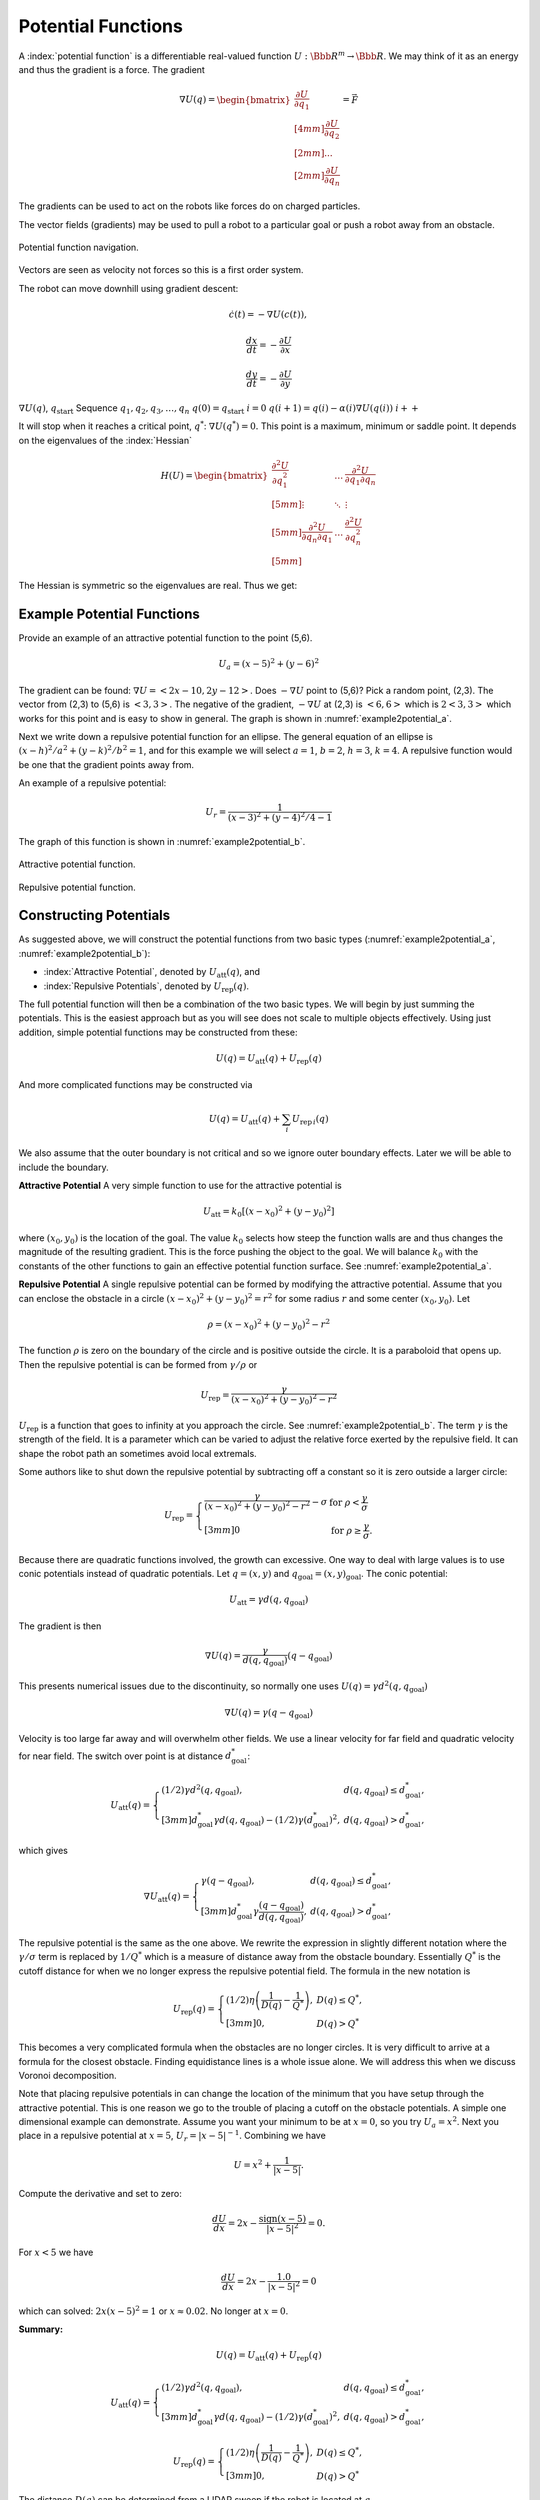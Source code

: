 Potential Functions
-------------------

A :index:`potential function` is a differentiable real-valued function
:math:`U: {\Bbb R}^m \to {\Bbb R}`. We may think of it as an energy and thus the
gradient is a force. The gradient

.. math::

   \nabla U(q) = \begin{bmatrix}\displaystyle \frac{\partial U}{\partial q_1} \\[4mm]
   \displaystyle \frac{\partial U}{\partial q_2} \\[2mm] ... \\[2mm]
   \displaystyle \frac{\partial U}{\partial q_n} \end{bmatrix} = \vec{F}

The gradients can be used to act on the robots like forces do on charged
particles.

The vector fields (gradients) may be used to pull a robot to a
particular goal or push a robot away from an obstacle.


.. figure:: PlanningFigures/gradient_navigation.*
   :width: 40%
   :align: center

   Potential function navigation.

Vectors are seen as velocity not forces so this is a first order system.

The robot can move downhill using gradient descent:

.. math:: \dot{c}(t) = -\nabla U(c(t)),

.. math:: \displaystyle \frac{dx}{dt} = -\frac{\partial U}{\partial x}

.. math:: \displaystyle \frac{dy}{dt} = -\frac{\partial U}{\partial y}

:math:`\nabla U(q)`, :math:`q_\text{start}` Sequence
:math:`q_1, q_2, q_3, \dots , q_n` :math:`q(0)=q_\text{start}`
:math:`i=0` :math:`q(i+1) = q(i) - \alpha (i) \nabla U(q(i))`
:math:`i++`

It will stop when it reaches a critical point, :math:`q^*`:
:math:`\nabla U(q^*)=0.` This point is a maximum, minimum or saddle
point. It depends on the eigenvalues of the :index:`Hessian`

.. math::

   H(U) = \begin{bmatrix}
             \displaystyle\frac{\partial^2 U}{\partial q_1^2} & \dots & \displaystyle\frac{\partial^2 U}{\partial q_1\partial q_n}\\[5mm]
             \displaystyle \vdots & \ddots & \vdots\\[5mm]
             \displaystyle\frac{\partial^2 U}{\partial q_n\partial q_1}  & \dots & \displaystyle\frac{\partial^2 U}{\partial q_n^2}\\[5mm]
            \end{bmatrix}

The Hessian is symmetric so the eigenvalues are real. Thus we get:

.. figure:: PlanningFigures/gradient_figures.png
   :width: 90%
   :align: center

Example Potential Functions
~~~~~~~~~~~~~~~~~~~~~~~~~~~


Provide an example of an attractive potential function to the point
(5,6).

.. math:: U_a = (x-5)^2 +(y-6)^2

The gradient can be found: :math:`\nabla U =<2x-10, 2y-12>`. Does
:math:`-\nabla U` point to (5,6)? Pick a random point, (2,3). The vector
from (2,3) to (5,6) is :math:`<3,3>`. The negative of the gradient,
:math:`-\nabla U` at (2,3) is :math:`<6,6>` which is :math:`2<3,3>`
which works for this point and is easy to show in general. The graph is
shown in :numref:`example2potential_a`.

Next we write down a repulsive potential function for an ellipse. The
general equation of an ellipse is :math:`(x-h)^2/a^2 + (y-k)^2/b^2 = 1`,
and for this example we will select :math:`a=1`, :math:`b=2`,
:math:`h=3`, :math:`k=4`. A repulsive function would be one that the
gradient points away from.



An example of a repulsive potential:

.. math:: U_r = \frac{1}{ (x-3)^2 + (y-4)^2/4 - 1}

The graph of this function is shown in  :numref:`example2potential_b`.

.. _`example2potential_a`:
.. figure:: PlanningFigures/potential1.*
   :width: 40%
   :align: center

   Attractive potential function.

.. _`example2potential_b`:
.. figure:: PlanningFigures/potential2.*
   :width: 40%
   :align: center

   Repulsive potential function.


Constructing Potentials
~~~~~~~~~~~~~~~~~~~~~~~

As suggested above, we will construct the potential functions from two
basic types (:numref:`example2potential_a`, :numref:`example2potential_b`):

-  :index:`Attractive Potential`, denoted by :math:`U_\text{att}(q)`, and

-  :index:`Repulsive Potentials`, denoted by :math:`U_\text{rep}(q)`.

The full potential function will then be a combination of the two basic
types. We will begin by just summing the potentials. This is the easiest
approach but as you will see does not scale to multiple objects
effectively. Using just addition, simple potential functions may be
constructed from these:

.. math:: U(q) = U_\text{att}(q) + U_\text{rep}(q)

And more complicated functions may be constructed via

.. math:: U(q) = U_\text{att}(q) + \sum_i U_{\text{rep}\, i}(q)

We also assume that the outer boundary is not critical and so we ignore
outer boundary effects. Later we will be able to include the boundary.

**Attractive Potential** A very simple function to use for the
attractive potential is

.. math:: U_\text{att} = k_0\left[(x-x_0)^2 + (y-y_0)^2\right]

where :math:`(x_0, y_0)` is the location of the goal. The value
:math:`k_0` selects how steep the function walls are and thus changes
the magnitude of the resulting gradient. This is the force pushing the
object to the goal. We will balance :math:`k_0` with the constants of
the other functions to gain an effective potential function surface. See
:numref:`example2potential_a`.

**Repulsive Potential** A single repulsive potential can be formed by
modifying the attractive potential. Assume that you can enclose the
obstacle in a circle :math:`(x-x_0)^2 + (y-y_0)^2 = r^2` for some radius
:math:`r` and some center :math:`(x_0,y_0)`. Let

.. math:: \rho = (x-x_0)^2 + (y-y_0)^2 - r^2

The function :math:`\rho` is zero on the boundary of the circle and is
positive outside the circle. It is a paraboloid that opens up. Then the
repulsive potential is can be formed from :math:`\gamma/\rho` or

.. math:: U_\text{rep} = \frac{\gamma}{(x-x_0)^2 + (y-y_0)^2 - r^2}

:math:`U_\text{rep}` is a function that goes to infinity at you
approach the circle. See :numref:`example2potential_b`. The term
:math:`\gamma` is the strength of the field. It is a parameter which can
be varied to adjust the relative force exerted by the repulsive field.
It can shape the robot path an sometimes avoid local extremals.

Some authors like to shut down the repulsive potential by subtracting
off a constant so it is zero outside a larger circle:

.. math::

   U_\text{rep} = \left\{
   \begin{array}{ll}
   \displaystyle \frac{\gamma}{(x-x_0)^2 + (y-y_0)^2 - r^2} - \sigma & \text{for  } \rho < \frac{\gamma}{\sigma}\\[3mm]
   0 &  \text{for  } \rho \geq \frac{\gamma}{\sigma}.
   \end{array} \right.

Because there are quadratic functions involved, the growth can
excessive. One way to deal with large values is to use conic potentials
instead of quadratic potentials. Let :math:`q=(x,y)` and
:math:`q_\text{goal} = (x,y)_\text{goal}`. The conic potential:

.. math:: U_\text{att} = \gamma d(q, q_\text{goal})

The gradient is then

.. math:: \nabla U(q) = \frac{\gamma}{d(q, q_\text{goal})} (q-q_\text{goal})

This presents numerical issues due to the discontinuity, so normally one
uses :math:`U(q) = \gamma d^2(q, q_\text{goal})`

.. math:: \nabla U(q) = \gamma (q-q_\text{goal})

Velocity is too large far away and will overwhelm other fields. We use a
linear velocity for far field and quadratic velocity for near field. The
switch over point is at distance :math:`d^*_\text{goal}`:

.. math::

   U_\text{att}(q) = \left\{ \begin{array}{ll} (1/2)\gamma d^2(q, q_\text{goal}), & d(q, q_\text{goal})\leq d^*_\text{goal},\\[3mm]
   d^*_\text{goal}\gamma d(q, q_\text{goal}) - (1/2)\gamma (d^*_\text{goal})^2, & d(q, q_\text{goal})> d^*_\text{goal},
   \end{array}\right.

which gives

.. math::

   \nabla U_\text{att}(q) = \left\{ \begin{array}{ll} \gamma (q -q_\text{goal}), & d(q, q_\text{goal})\leq d^*_\text{goal},\\[3mm]
   d^*_\text{goal}\gamma \frac{(q -q_\text{goal})}{d(q, q_\text{goal})}, & d(q, q_\text{goal})> d^*_\text{goal},
   \end{array}\right.

The repulsive potential is the same as the one above. We rewrite the
expression in slightly different notation where the
:math:`\gamma/\sigma` term is replaced by :math:`1/Q^*` which is a
measure of distance away from the obstacle boundary. Essentially
:math:`Q^*` is the cutoff distance for when we no longer express the
repulsive potential field. The formula in the new notation is

.. math::

   U_\text{rep}(q) = \left\{ \begin{array}{ll} (1/2)\eta \left( \frac{1}{D(q)} - \frac{1}{Q^*}\right) , &
   D(q) \leq Q^*,\\[3mm]
   0, & D(q) > Q^*
   \end{array}\right.

This becomes a very complicated formula when the obstacles are no
longer circles. It is very difficult to arrive at a formula for the
closest obstacle. Finding equidistance lines is a whole issue alone. We
will address this when we discuss Voronoi decomposition.

Note that placing repulsive potentials in can change the location of the
minimum that you have setup through the attractive potential. This is
one reason we go to the trouble of placing a cutoff on the obstacle
potentials. A simple one dimensional example can demonstrate. Assume you
want your minimum to be at :math:`x=0`, so you try :math:`U_a = x^2`.
Next you place in a repulsive potential at :math:`x=5`,
:math:`U_r = |x - 5|^{-1}`. Combining we have

.. math:: U = x^2 + \frac{1}{|x - 5|}.

Compute the derivative and set to zero:

.. math:: \frac{dU}{dx} = 2x - \frac{\mbox{sign}(x-5)}{|x - 5|^2} = 0.

For :math:`x<5` we have

.. math:: \frac{dU}{dx} = 2x - \frac{1.0}{|x - 5|^2} = 0

which can solved: :math:`2x(x-5)^2 = 1` or :math:`x\approx 0.02`. No
longer at :math:`x=0`.

**Summary:**

.. math:: U(q) = U_\text{att}(q) + U_\text{rep}(q)

.. math::

   U_\text{att}(q) = \left\{ \begin{array}{ll} (1/2)\gamma d^2(q, q_\text{goal}), & d(q, q_\text{goal})\leq d^*_\text{goal},\\[3mm]
   d^*_\text{goal}\gamma d(q, q_\text{goal}) - (1/2)\gamma (d^*_\text{goal})^2, & d(q, q_\text{goal})> d^*_\text{goal},
   \end{array}\right.

.. math::

   U_\text{rep}(q) = \left\{ \begin{array}{ll} (1/2)\eta \left( \frac{1}{D(q)} - \frac{1}{Q^*}\right) , &
   D(q) \leq Q^*,\\[3mm]
   0, & D(q) > Q^*
   \end{array}\right.

The distance :math:`D(q)` can be determined from a LIDAR sweep if the
robot is located at :math:`q`.


.. figure:: PlanningFigures/range.*
   :width: 35%
   :align: center

   LIDAR Range map.

To compute the potential function, you need to know all of the
distances, not just from a single point :math:`q`.

Often the environment is represented on a grid which can simplify the
planning process in some cases. Our first step is to remove the analytic
repulsive potential and replace it with a discrete method known as the
Brushfire algorithm. This can remove the problems related to finding
repulsive potentials that don’t overwhelm the attractive potential.


.. math:: U = (x-5)^2 +(y-6)^2 +  \frac{\gamma}{ (x-3)^2 + (y-4)^2/4 - 1}

.. figure:: PlanningFigures/potential3.*
   :width: 50%
   :align: center


The equations of motion that generate the path are

.. math::

   \begin{array}{l}
   \displaystyle \frac{dx}{dt} = -\frac{\partial U}{\partial x} = -2(x-5) + \frac{2\gamma(x-3)}{[(x-3)^2 + (y-4)^2/4 - 1]^{2}}\\[10pt]
   \displaystyle \frac{dy}{dt} = -\frac{\partial U}{\partial y} = -2(y-6) + \frac{\gamma(y-4)/2}{[(x-3)^2 + (y-4)^2/4 - 1]^{2}}
   \end{array}

This is solved by using a discrete approach which is known as steepest
descents.

.. math::

   \begin{array}{l}
   \displaystyle x_{n+1} = x_n  - \eta\left\{2(x_n-5) - \frac{2\gamma(x_n-3)}{[(x_n-3)^2 + (y_n-4)^2/4 - 1]^{2}}\right\}\\[10pt]
   \displaystyle y_{n+1} = y_n -   \eta\left\{2(y_n-6) - \frac{\gamma(y_n-4)/2}{[(x_n-3)^2 + (y_n-4)^2/4 - 1]^{2}}\right\}
   \end{array}

Note that :math:`\gamma` is a measure of field strength and
:math:`\eta` is a step size parameter. Moving these two around is useful
to adjust for better computed paths.

::

    import numpy as np
    import scipy as sp
    import pylab as plt
    from matplotlib.patches import Ellipse

    NP = 200
    t = np.arange(0,NP,1)
    x = np.zeros((NP))
    y = np.zeros((NP))
    x[0] = 0.0
    y[0] = 0.0
    gamma = 1.0
    zeta = 0.1

    for i in range(1,NP):
      v = gamma/(((x[i-1]-3.0)**2 + ((y[i-1]-4.0)**2)/4 -1.0)**2)
      vx = 2.0*(x[i-1]-5.0) - 2*(x[i-1]-3)*v
      vy = 2.0*(y[i-1]-6.0) - 0.5*(y[i-1]-4)*v
      vn = np.sqrt(vx*vx+vy*vy)
      vx2 = vx/vn
      vy2 = vy/vn
      print v, -vx2, -vy2
      x[i] = x[i-1] - zeta*vx2
      y[i] = y[i-1] - zeta*vy2

    ell = Ellipse((3.0,4.0),2,4,0)
    a = plt.subplot(111, aspect='equal')
    ell.set_alpha(0.1)
    a.add_artist(ell)

    plt.plot(x,y, 'b.')
    plt.xlabel('X')
    plt.ylabel('Y')
    plt.title('Path')
    plt.show()



.. figure:: PlanningFigures/potentialavoid1a.*
   :width: 85%
   :align: center


Let the domain be the square :math:`0\leq x \leq 10`,
:math:`0\leq y \leq 10`.

-  Place the start position at (1,1)

-  Place the goal position at (9,8)

-  Obstacle 1: disk centered at (4,3) of radius 2.5.

-  Obstacle 2: disk centered at (7,8) of radius 1.

What is the potential function?

Obstacles in red...


.. figure:: PlanningFigures/circles.png
   :width: 50%
   :align: center

   Two obstacles and the resulting equal distance line.

What is the attractive potential? Let :math:`q = (x,y)`,

.. math:: U_a(q) =(x -9)^2 + (y -8)^2.

What is the repulsive potential?

.. math:: U_r (q)= \frac{\gamma_1}{(x-4)^2 + (y-3)^2 - 2.5^2} + \frac{\gamma_2}{(x-7)^2 + (y-8)^2 - 1^2}

The resulting potential is the sum:

.. math:: U = U_a(q) + U_r (q)= (x -9)^2 + (y -8)^2 +

.. math:: \frac{\gamma_1}{(x-4)^2 + (y-3)^2 - 2.5^2} + \frac{\gamma_2}{(x-7)^2 + (y-8)^2 - 1^2}

.. figure:: PlanningFigures/potential4.*
   :width: 70%
   :align: center

   Potential function surface.

.. _`fig:Resultingnavigation`:
.. figure:: PlanningFigures/potentialavoid2a.*
   :width: 50%
   :align: center

   Resulting navigation.

These simple functions work well for simple domains. However, when the
obstacles increase, then the simple potentials cease to be effective. A
more methodical approach is needed.

If you looked carefully at the path in
:numref:`fig:Resultingnavigation`, you
will notice that the path appears to oscillate when it gets near the
large obstacle. Indeed this is what is happening. This oscillation is a
direct result of the steepest descent algorithm is appears in many
numerical optimization routines. The numerics will follow the steepest
gradient and will oscillate back and forth along the steep walls. It
will slowly average out traversing the mean path which will trace the
valley floor,
:numref:`fig:numericaloscillation`.


.. _`fig:numericaloscillation`:
.. figure:: PlanningFigures/numericaloscillation.*
   :width: 40%
   :align: center

   Numerical Oscillation near steep
   gradients.

There is nothing particularly special regarding the functions we have
presented. Our goal is to find a potential surface which can “navigate"
a vehicle from start to finish. Getting familiar with the shapes and
level sets of graphs can be very helpful. This can help one in the
construction process. Typically we want our level set to track an
obstacle boundary.



Construct a function which directs the craft onto the line
:math:`y = 2x + 3`. Then :math:`U = (2x+3-y)^2` will suffice. This
function has a minimum along :math:`y = 2x + 3` and increases as you
move away from the line.

Keep in mind that you must be very careful combining the functions since
they can interact in very complex ways. You may have to have cutoff
distances from obstacles to keep them from corrupting each other.

Higher Dimensions
~~~~~~~~~~~~~~~~~

One of the advantages of potential functions is that they scale to
higher dimensions in a very efficient manner. We will start with three
dimensions. The attractive and repulsive potentials follow the same
pattern as we saw in two dimensions.



Construct an attractive potential for the the point :math:`x_0,y_0,z_0`.

.. math:: U_{att} = (x-x_0)^2 + (y-y_0)^2 + (z-z_0)^2,

and

.. math:: \nabla U_{att} = \langle 2(x-x_0) , 2(y-y_0) , 2(z-z_0)\rangle



Construct a repulsive potential for a spherical obstacle centered
:math:`x_0,y_0,z_0` of radius :math:`R`.

.. math:: U_{rep} = \displaystyle \frac{\gamma}{(x-x_0)^2 + (y-y_0)^2 + (z-z_0)^2 - R^2}

and

.. math:: \nabla U_{rep} = \displaystyle \frac{-2\gamma \langle (x-x_0) , (y-y_0) ,  (z-z_0)\rangle}{\left( (x-x_0)^2 + (y-y_0)^2 + (z-z_0)^2 - R^2\right)^2}


Build a function that can direct a drone to a landing pad. Assume the
landing pad is at (0,0,0). We construct a cone centered at the landing
pad which will “pull" the drone in. We can take a simple attractive
function

.. math:: U_{att} =  x^2 + y^2  + \alpha z^2 = r^2 + \alpha z^2, \quad r = \sqrt{x^2 + y^2}

and then a vertical squeeze function

.. math:: U_{att2} = (z -r)^2.

The resulting potential is :math:`U = U_{att}  + \gamma U_{att2}`,

.. math:: U = r^2 + \alpha z^2 +\gamma (z -r)^2  =  (1+\gamma)r^2 + (\gamma + \alpha) z^2 - 2\gamma rz

.. math:: = (1+\gamma)(x^2 + y^2) + (\gamma + \alpha) z^2 - 2\gamma z\sqrt{x^2 + y^2}.

For the attractive function, the parameter :math:`\alpha` can be used
to vary the relative strength in the :math:`z` direction. In the squeeze
function, the parameter :math:`\gamma` can be used to adjust the
strength of that field component.
